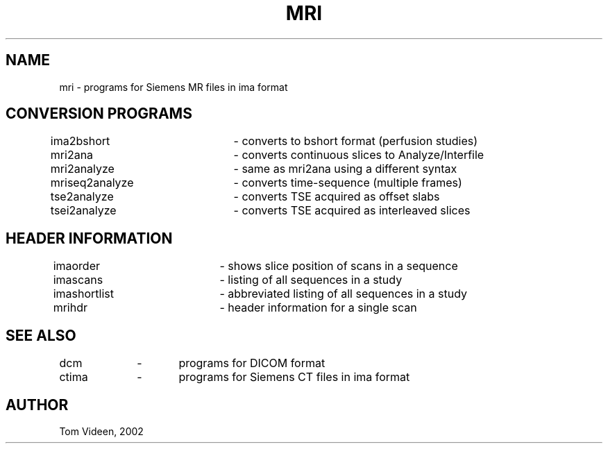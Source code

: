 .TH MRI 1 "09-Dec-2002" "Neuroimaging Lab"

.SH NAME
mri - programs for Siemens MR files in ima format

.SH CONVERSION PROGRAMS
.nf
ima2bshort	- converts to bshort format (perfusion studies)
mri2ana		- converts continuous slices to Analyze/Interfile
mri2analyze	- same as mri2ana using a different syntax
mriseq2analyze	- converts time-sequence (multiple frames)
tse2analyze	- converts TSE acquired as offset slabs
tsei2analyze	- converts TSE acquired as interleaved slices

.SH HEADER INFORMATION
.nf
imaorder		- shows slice position of scans in a sequence
imascans		- listing of all sequences in a study
imashortlist	- abbreviated listing of all sequences in a study
mrihdr		- header information for a single scan

.SH SEE ALSO
.nf
dcm		-	programs for DICOM format
ctima	-	programs for Siemens CT files in ima format

.SH AUTHOR
Tom Videen, 2002

